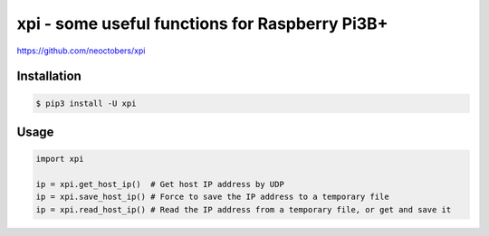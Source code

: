 xpi - some useful functions for Raspberry Pi3B+
===============================================

https://github.com/neoctobers/xpi


Installation
------------

.. code-block:: console

    $ pip3 install -U xpi


Usage
-----

.. code-block:: python

    import xpi

    ip = xpi.get_host_ip()  # Get host IP address by UDP
    ip = xpi.save_host_ip() # Force to save the IP address to a temporary file
    ip = xpi.read_host_ip() # Read the IP address from a temporary file, or get and save it

